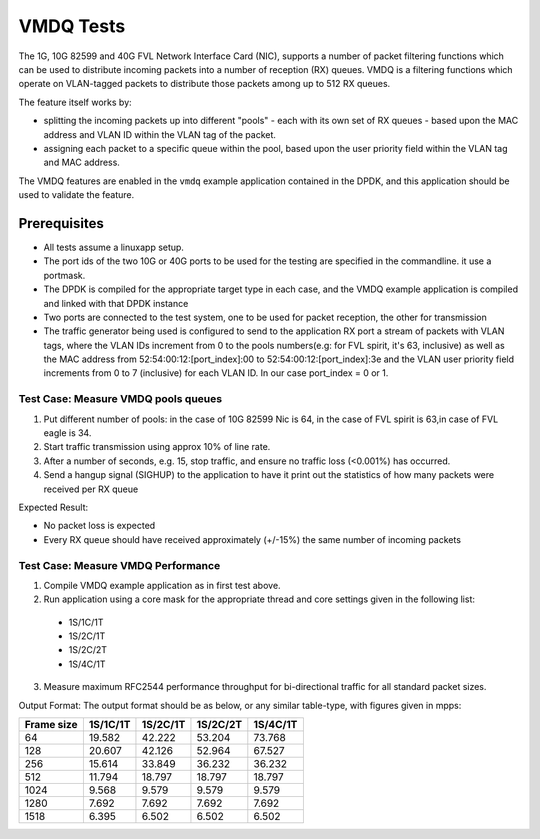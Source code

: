.. Copyright (c) <2010-2017> Intel Corporation
   All rights reserved.

   Redistribution and use in source and binary forms, with or without
   modification, are permitted provided that the following conditions
   are met:

   - Redistributions of source code must retain the above copyright
     notice, this list of conditions and the following disclaimer.

   - Redistributions in binary form must reproduce the above copyright
     notice, this list of conditions and the following disclaimer in
     the documentation and/or other materials provided with the
     distribution.

   - Neither the name of Intel Corporation nor the names of its
     contributors may be used to endorse or promote products derived
     from this software without specific prior written permission.

   THIS SOFTWARE IS PROVIDED BY THE COPYRIGHT HOLDERS AND CONTRIBUTORS
   "AS IS" AND ANY EXPRESS OR IMPLIED WARRANTIES, INCLUDING, BUT NOT
   LIMITED TO, THE IMPLIED WARRANTIES OF MERCHANTABILITY AND FITNESS
   FOR A PARTICULAR PURPOSE ARE DISCLAIMED. IN NO EVENT SHALL THE
   COPYRIGHT OWNER OR CONTRIBUTORS BE LIABLE FOR ANY DIRECT, INDIRECT,
   INCIDENTAL, SPECIAL, EXEMPLARY, OR CONSEQUENTIAL DAMAGES
   (INCLUDING, BUT NOT LIMITED TO, PROCUREMENT OF SUBSTITUTE GOODS OR
   SERVICES; LOSS OF USE, DATA, OR PROFITS; OR BUSINESS INTERRUPTION)
   HOWEVER CAUSED AND ON ANY THEORY OF LIABILITY, WHETHER IN CONTRACT,
   STRICT LIABILITY, OR TORT (INCLUDING NEGLIGENCE OR OTHERWISE)
   ARISING IN ANY WAY OUT OF THE USE OF THIS SOFTWARE, EVEN IF ADVISED
   OF THE POSSIBILITY OF SUCH DAMAGE.

==========
VMDQ Tests
==========

The 1G, 10G 82599 and 40G FVL Network Interface Card (NIC), supports a number of packet
filtering functions which can be used to distribute incoming packets into a
number of reception (RX) queues. VMDQ is a  filtering
functions which operate on VLAN-tagged packets to distribute those packets
among up to 512 RX queues.

The feature itself works by:

- splitting the incoming packets up into different "pools" - each with its own
  set of RX queues - based upon the MAC address and VLAN ID within the VLAN tag of the packet.
- assigning each packet to a specific queue within the pool, based upon the
  user priority field within the VLAN tag and MAC address.

The VMDQ features are enabled in the ``vmdq`` example application
contained in the DPDK, and this application should be used to validate
the feature.

Prerequisites
=============
- All tests assume a linuxapp setup.
- The port ids of the two 10G or 40G ports to be used for the testing are specified
  in the commandline. it use a portmask.
- The DPDK is compiled for the appropriate target type in each case, and
  the VMDQ  example application is compiled and linked with that DPDK
  instance
- Two ports are connected to the test system, one to be used for packet
  reception, the other for transmission
- The traffic generator being used is configured to send to the application RX
  port a stream of packets with VLAN tags, where the VLAN IDs increment from 0
  to the pools numbers(e.g: for FVL spirit, it's 63, inclusive) as well as the MAC address from
  52:54:00:12:[port_index]:00 to 52:54:00:12:[port_index]:3e and the VLAN user priority field increments from 0 to 7
  (inclusive) for each VLAN ID. In our case port_index = 0 or 1.

Test Case: Measure VMDQ pools queues
------------------------------------
1. Put different number of pools: in the case of 10G 82599 Nic is 64, in the case
   of FVL spirit is 63,in case of FVL eagle is 34.
2. Start traffic transmission using approx 10% of line rate.
3. After a number of seconds, e.g. 15, stop traffic, and ensure no traffic
   loss (<0.001%) has occurred.
4. Send a hangup signal (SIGHUP) to the application to have it print out the
   statistics of how many packets were received per RX queue

Expected Result:

- No packet loss is expected
- Every RX queue should have received approximately (+/-15%) the same number of
  incoming packets

Test Case: Measure VMDQ Performance
-----------------------------------

1. Compile VMDQ  example application as in first test above.
2. Run application using a core mask for the appropriate thread and core
   settings given in the following list:

  * 1S/1C/1T
  * 1S/2C/1T
  * 1S/2C/2T
  * 1S/4C/1T

3. Measure maximum RFC2544 performance throughput for bi-directional traffic for
   all standard packet sizes.

Output Format:
The output format should be as below, or any similar table-type, with figures
given in mpps:

+------------+----------+----------+----------+----------+
| Frame size | 1S/1C/1T | 1S/2C/1T | 1S/2C/2T | 1S/4C/1T |
+============+==========+==========+==========+==========+
| 64         | 19.582   | 42.222   | 53.204   | 73.768   |
+------------+----------+----------+----------+----------+
| 128        | 20.607   | 42.126   | 52.964   | 67.527   |
+------------+----------+----------+----------+----------+
| 256        | 15.614   | 33.849   | 36.232   | 36.232   |
+------------+----------+----------+----------+----------+
| 512        | 11.794   | 18.797   | 18.797   | 18.797   |
+------------+----------+----------+----------+----------+
| 1024       | 9.568    | 9.579    | 9.579    | 9.579    |
+------------+----------+----------+----------+----------+
| 1280       | 7.692    | 7.692    | 7.692    | 7.692    |
+------------+----------+----------+----------+----------+
| 1518       | 6.395    | 6.502    | 6.502    | 6.502    |
+------------+----------+----------+----------+----------+
